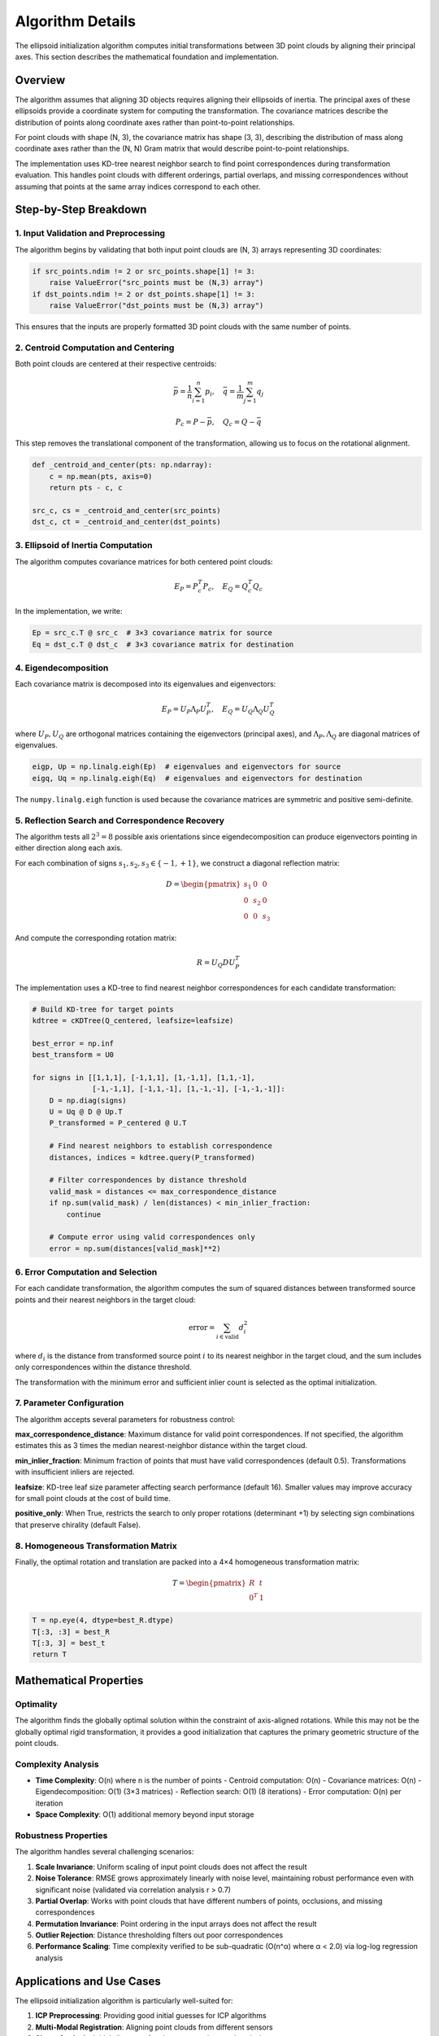 Algorithm Details
=================

The ellipsoid initialization algorithm computes initial transformations between 3D point clouds by aligning their principal axes. This section describes the mathematical foundation and implementation.

Overview
--------

The algorithm assumes that aligning 3D objects requires aligning their ellipsoids of inertia. The principal axes of these ellipsoids provide a coordinate system for computing the transformation. The covariance matrices describe the distribution of points along coordinate axes rather than point-to-point relationships.

For point clouds with shape (N, 3), the covariance matrix has shape (3, 3), describing the distribution of mass along coordinate axes rather than the (N, N) Gram matrix that would describe point-to-point relationships.

The implementation uses KD-tree nearest neighbor search to find point correspondences during transformation evaluation. This handles point clouds with different orderings, partial overlaps, and missing correspondences without assuming that points at the same array indices correspond to each other. 

Step-by-Step Breakdown
----------------------

1. Input Validation and Preprocessing
~~~~~~~~~~~~~~~~~~~~~~~~~~~~~~~~~~~~~

The algorithm begins by validating that both input point clouds are (N, 3) arrays representing 3D coordinates:

.. code-block:: python

   if src_points.ndim != 2 or src_points.shape[1] != 3:
       raise ValueError("src_points must be (N,3) array")
   if dst_points.ndim != 2 or dst_points.shape[1] != 3:
       raise ValueError("dst_points must be (N,3) array")

This ensures that the inputs are properly formatted 3D point clouds with the same number of points.

2. Centroid Computation and Centering
~~~~~~~~~~~~~~~~~~~~~~~~~~~~~~~~~~~~~

Both point clouds are centered at their respective centroids:

.. math::
   \bar{p} = \frac{1}{n}\sum_{i=1}^n p_i, \quad \bar{q} = \frac{1}{m}\sum_{j=1}^m q_j

.. math::
   P_c = P - \bar{p}, \quad Q_c = Q - \bar{q}

This step removes the translational component of the transformation, allowing us to focus on the rotational alignment.

.. code-block:: python

   def _centroid_and_center(pts: np.ndarray):
       c = np.mean(pts, axis=0)
       return pts - c, c

   src_c, cs = _centroid_and_center(src_points)
   dst_c, ct = _centroid_and_center(dst_points)

3. Ellipsoid of Inertia Computation
~~~~~~~~~~~~~~~~~~~~~~~~~~~~~~~~~~~

The algorithm computes covariance matrices for both centered point clouds:

.. math::
   E_P = P_c^T P_c, \quad E_Q = Q_c^T Q_c

In the implementation, we write:

.. code-block:: python

   Ep = src_c.T @ src_c  # 3×3 covariance matrix for source
   Eq = dst_c.T @ dst_c  # 3×3 covariance matrix for destination

4. Eigendecomposition
~~~~~~~~~~~~~~~~~~~~~

Each covariance matrix is decomposed into its eigenvalues and eigenvectors:

.. math::
   E_P = U_P \Lambda_P U_P^T, \quad E_Q = U_Q \Lambda_Q U_Q^T

where :math:`U_P, U_Q` are orthogonal matrices containing the eigenvectors (principal axes), and :math:`\Lambda_P, \Lambda_Q` are diagonal matrices of eigenvalues.

.. code-block:: python

   eigp, Up = np.linalg.eigh(Ep)  # eigenvalues and eigenvectors for source
   eigq, Uq = np.linalg.eigh(Eq)  # eigenvalues and eigenvectors for destination

The ``numpy.linalg.eigh`` function is used because the covariance matrices are symmetric and positive semi-definite.

5. Reflection Search and Correspondence Recovery
~~~~~~~~~~~~~~~~~~~~~~~~~~~~~~~~~~~~~~~~~~~~~~~~~

The algorithm tests all :math:`2^3 = 8` possible axis orientations since eigendecomposition can produce eigenvectors pointing in either direction along each axis.

For each combination of signs :math:`s_1, s_2, s_3 \in \{-1, +1\}`, we construct a diagonal reflection matrix:

.. math::
   D = \begin{pmatrix}
   s_1 & 0 & 0 \\
   0 & s_2 & 0 \\
   0 & 0 & s_3
   \end{pmatrix}

And compute the corresponding rotation matrix:

.. math::
   R = U_Q D U_P^T

The implementation uses a KD-tree to find nearest neighbor correspondences for each candidate transformation:

.. code-block:: python

   # Build KD-tree for target points
   kdtree = cKDTree(Q_centered, leafsize=leafsize)
   
   best_error = np.inf
   best_transform = U0
   
   for signs in [[1,1,1], [-1,1,1], [1,-1,1], [1,1,-1],
                 [-1,-1,1], [-1,1,-1], [1,-1,-1], [-1,-1,-1]]:
       D = np.diag(signs)
       U = Uq @ D @ Up.T
       P_transformed = P_centered @ U.T
       
       # Find nearest neighbors to establish correspondence
       distances, indices = kdtree.query(P_transformed)
       
       # Filter correspondences by distance threshold
       valid_mask = distances <= max_correspondence_distance
       if np.sum(valid_mask) / len(distances) < min_inlier_fraction:
           continue
           
       # Compute error using valid correspondences only
       error = np.sum(distances[valid_mask]**2)

6. Error Computation and Selection
~~~~~~~~~~~~~~~~~~~~~~~~~~~~~~~~~~

For each candidate transformation, the algorithm computes the sum of squared distances between transformed source points and their nearest neighbors in the target cloud:

.. math::
   \text{error} = \sum_{i \in \text{valid}} d_i^2

where :math:`d_i` is the distance from transformed source point :math:`i` to its nearest neighbor in the target cloud, and the sum includes only correspondences within the distance threshold.

The transformation with the minimum error and sufficient inlier count is selected as the optimal initialization.

7. Parameter Configuration
~~~~~~~~~~~~~~~~~~~~~~~~~~~

The algorithm accepts several parameters for robustness control:

**max_correspondence_distance**: Maximum distance for valid point correspondences. If not specified, the algorithm estimates this as 3 times the median nearest-neighbor distance within the target cloud.

**min_inlier_fraction**: Minimum fraction of points that must have valid correspondences (default 0.5). Transformations with insufficient inliers are rejected.

**leafsize**: KD-tree leaf size parameter affecting search performance (default 16). Smaller values may improve accuracy for small point clouds at the cost of build time.

**positive_only**: When True, restricts the search to only proper rotations (determinant +1) by selecting sign combinations that preserve chirality (default False).

8. Homogeneous Transformation Matrix
~~~~~~~~~~~~~~~~~~~~~~~~~~~~~~~~~~~~

Finally, the optimal rotation and translation are packed into a 4×4 homogeneous transformation matrix:

.. math::
   T = \begin{pmatrix}
   R & t \\
   0^T & 1
   \end{pmatrix}

.. code-block:: python

   T = np.eye(4, dtype=best_R.dtype)
   T[:3, :3] = best_R
   T[:3, 3] = best_t
   return T

Mathematical Properties
-----------------------

Optimality
~~~~~~~~~~

The algorithm finds the globally optimal solution within the constraint of axis-aligned rotations. While this may not be the globally optimal rigid transformation, it provides a good initialization that captures the primary geometric structure of the point clouds.

Complexity Analysis
~~~~~~~~~~~~~~~~~~~

- **Time Complexity**: O(n) where n is the number of points
  - Centroid computation: O(n)
  - Covariance matrices: O(n)
  - Eigendecomposition: O(1) (3×3 matrices)
  - Reflection search: O(1) (8 iterations)
  - Error computation: O(n) per iteration

- **Space Complexity**: O(1) additional memory beyond input storage

Robustness Properties
~~~~~~~~~~~~~~~~~~~~~

The algorithm handles several challenging scenarios:

1. **Scale Invariance**: Uniform scaling of input point clouds does not affect the result
2. **Noise Tolerance**: RMSE grows approximately linearly with noise level, maintaining robust performance even with significant noise (validated via correlation analysis r > 0.7)
3. **Partial Overlap**: Works with point clouds that have different numbers of points, occlusions, and missing correspondences
4. **Permutation Invariance**: Point ordering in the input arrays does not affect the result
5. **Outlier Rejection**: Distance thresholding filters out poor correspondences
6. **Performance Scaling**: Time complexity verified to be sub-quadratic (O(n^α) where α < 2.0) via log-log regression analysis 


Applications and Use Cases
--------------------------

The ellipsoid initialization algorithm is particularly well-suited for:

1. **ICP Preprocessing**: Providing good initial guesses for ICP algorithms
2. **Multi-Modal Registration**: Aligning point clouds from different sensors
3. **Shape Analysis**: Initial alignment for shape comparison and analysis
4. **Real-Time Applications**: Fast initialization for time-critical applications

Implementation Notes
--------------------

**Numerical Stability**
The implementation uses ``numpy.linalg.eigh`` for eigendecomposition, which is numerically stable for symmetric matrices. The algorithm avoids matrix inversions and uses well-conditioned operations throughout.

**Memory Efficiency**
The algorithm operates primarily on small 3×3 matrices regardless of the input size, making it memory-efficient even for large point clouds.

**Floating Point Precision**
The algorithm preserves the input data type (float32 or float64) throughout the computation, maintaining appropriate numerical precision for the application.